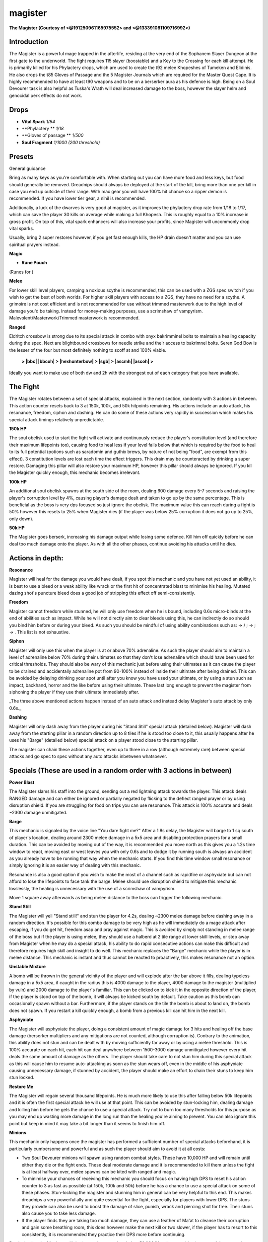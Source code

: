 magister
========

.. |vitalspark| image:: https://cdn.discordapp.com/emojis/656426807893032963.png?v=1
    :width: 1.375em
    :height: 1.375em

.. |phylactery| image:: https://cdn.discordapp.com/emojis/643166362361004042.png?v=1
    :width: 1.375em
    :height: 1.375em

.. |glovespassage| image:: https://cdn.discordapp.com/emojis/643166351585706060.png?v=1
    :width: 1.375em
    :height: 1.375em

.. |soulfragment| image:: https://cdn.discordapp.com/emojis/643166372993564712.png?v=1
    :width: 1.375em
    :height: 1.375em

.. |orangepouch| image:: https://cdn.discordapp.com/emojis/690848914685034507.png?v=1
    :width: 1.375em
    :height: 1.375em

.. |Bloodrune| image:: https://cdn.discordapp.com/emojis/536252658970001409.png?v=1
    :width: 1.375em
    :height: 1.375em

.. |Firerune| image:: https://cdn.discordapp.com/emojis/536252659850674186.png?v=1
    :width: 1.375em
    :height: 1.375em

.. |Waterrune| image:: https://cdn.discordapp.com/emojis/536252660165115905.png?v=1
    :width: 1.375em
    :height: 1.375em

.. |bloodbarrage| image:: https://cdn.discordapp.com/emojis/537338981747261446.png?v=1
    :width: 1.375em
    :height: 1.375em

.. |icebarrage| image:: https://cdn.discordapp.com/emojis/537340400185245701.png?v=1
    :width: 1.375em
    :height: 1.375em

.. |ecb| image:: https://cdn.discordapp.com/emojis/615618531937222657.png?v=1
    :width: 1.375em
    :height: 1.375em

.. |bbc| image:: https://cdn.discordapp.com/emojis/626714879218155521.png?v=1
    :width: 1.375em
    :height: 1.375em

.. |bbcoh| image:: https://cdn.discordapp.com/emojis/626714879230738434.png?v=1
    :width: 1.375em
    :height: 1.375em

.. |hexhunterbow| image:: https://cdn.discordapp.com/emojis/581180369911414794.png?v=1
    :width: 1.375em
    :height: 1.375em

.. |sgb| image:: https://cdn.discordapp.com/emojis/626466665848242186.png?v=1
    :width: 1.375em
    :height: 1.375em

.. |ascmh| image:: https://cdn.discordapp.com/emojis/513190158468775936.png?v=1
    :width: 1.375em
    :height: 1.375em

.. |ascoh| image:: https://cdn.discordapp.com/emojis/513190159362031631.png?v=1
    :width: 1.375em
    :height: 1.375em

.. |noxbow| image:: https://cdn.discordapp.com/emojis/513190159425208342.png?v=1
    :width: 1.375em
    :height: 1.375em

.. |barge| image:: https://cdn.discordapp.com/emojis/535532853916860437.png?v=1
    :width: 1.375em
    :height: 1.375em

.. |dismember| image:: https://cdn.discordapp.com/emojis/535532879376023572.png?v=1
    :width: 1.375em
    :height: 1.375em

.. |slaughter| image:: https://cdn.discordapp.com/emojis/535532879237873666.png?v=1
    :width: 1.375em
    :height: 1.375em

.. |frag| image:: https://cdn.discordapp.com/emojis/535541273755385885.png?v=1
    :width: 1.375em
    :height: 1.375em

.. |bindingshot| image:: https://cdn.discordapp.com/emojis/535541306563231790.png?v=1
    :width: 1.375em
    :height: 1.375em

.. |comb| image:: https://cdn.discordapp.com/emojis/535533833098100745.png?v=1
    :width: 1.375em
    :height: 1.375em

.. |impact| image:: https://cdn.discordapp.com/emojis/535533809655873556.png?v=1
    :width: 1.375em
    :height: 1.375em

.. |Tuskas| image:: https://cdn.discordapp.com/emojis/513201065513058306.png?v=1
    :width: 1.375em
    :height: 1.375em

.. |wm| image:: https://cdn.discordapp.com/emojis/535533809978966037.png?v=1
    :width: 1.375em
    :height: 1.375em

.. |snap| image:: https://cdn.discordapp.com/emojis/535534127131394088.png?v=1
    :width: 1.375em
    :height: 1.375em

.. |shock| image:: https://cdn.discordapp.com/emojis/535533809932697610.png?v=1
    :width: 1.375em
    :height: 1.375em

.. |horror| image:: https://cdn.discordapp.com/emojis/535533833261547520.png?v=1
    :width: 1.375em
    :height: 1.375em

.. |zerk| image:: https://cdn.discordapp.com/emojis/535532854004678657.png?v=1
    :width: 1.375em
    :height: 1.375em

.. |adrenrenewalflask| image:: https://cdn.discordapp.com/emojis/736298313980182541.png?v=1
    :width: 1.375em
    :height: 1.375em

.. |zgs| image:: https://cdn.discordapp.com/emojis/626465964325601290.png?v=1
    :width: 1.375em
    :height: 1.375em

.. |spec| image:: https://cdn.discordapp.com/emojis/537340400273195028.png?v=1
    :width: 1.375em
    :height: 1.375em

.. |gbarge| image:: https://cdn.discordapp.com/emojis/535532879250456578.png?v=1
    :width: 1.375em
    :height: 1.375em

.. |vulnbomb| image:: https://cdn.discordapp.com/emojis/655341074235129858.png?v=1
    :width: 1.375em
    :height: 1.375em

.. |adrenrenewal| image:: https://cdn.discordapp.com/emojis/736298121704767538.png?v=1
    :width: 1.375em
    :height: 1.375em

.. |nip| image:: https://cdn.discordapp.com/emojis/537336877900890135.png?v=1
    :width: 1.375em
    :height: 1.375em

.. |sever| image:: https://cdn.discordapp.com/emojis/535532879577612298.png?v=1
    :width: 1.375em
    :height: 1.375em

.. |cleave| image:: https://cdn.discordapp.com/emojis/535532878616985610.png?v=1
    :width: 1.375em
    :height: 1.375em

.. |destroy| image:: https://cdn.discordapp.com/emojis/535532879330148352.png?v=1
    :width: 1.375em
    :height: 1.375em

.. |punish| image:: https://cdn.discordapp.com/emojis/535532879439069184.png?v=1
    :width: 1.375em
    :height: 1.375em

.. |gflurry| image:: https://cdn.discordapp.com/emojis/535532879283879977.png?v=1
    :width: 1.375em
    :height: 1.375em

.. |assault| image:: https://cdn.discordapp.com/emojis/535532853979512842.png?v=1
    :width: 1.375em
    :height: 1.375em

.. |deci| image:: https://cdn.discordapp.com/emojis/535532879325822986.png?v=1
    :width: 1.375em
    :height: 1.375em

.. |backhand| image:: https://cdn.discordapp.com/emojis/535532854302605333.png?v=1
    :width: 1.375em
    :height: 1.375em

.. |fbackhand| image:: https://cdn.discordapp.com/emojis/535532879346794516.png?v=1
    :width: 1.375em
    :height: 1.375em

.. |bloodtendrils| image:: https://cdn.discordapp.com/emojis/535532854327640064.png?v=1
    :width: 1.375em
    :height: 1.375em

.. |limitless| image:: https://cdn.discordapp.com/emojis/641339233638023179.png?v=1
    :width: 1.375em
    :height: 1.375em

.. |anti| image:: https://cdn.discordapp.com/emojis/535541306475151390.png?v=1
    :width: 1.375em
    :height: 1.375em

**The Magister (Courtesy of <@191250961165975552> and <@133391081109716992>)**

.. image:: https://i.imgur.com/x5hVAaz.png



Introduction
^^^^^^^^^^^^

The Magister is a powerful mage trapped in the afterlife, residing at the very end of the Sophanem Slayer Dungeon at the first gate to the underworld. The fight requires 115 slayer (boostable) and a Key to the Crossing for each kill attempt. He is primarily killed for his Phylactery drops, which are used to create the t92 melee Khopeshes of Tumeken and Elidinis. He also drops the t85 Gloves of Passage and the 5 Magister Journals which are required for the Master Quest Cape. It is highly recommended to have at least t90 weapons and to be on a berserker aura as his defence is high. Being on a Soul Devourer task is also helpful as Tuska's Wrath will deal increased damage to the boss, however the slayer helm and genocidal perk effects do not work.





Drops
^^^^^

-  |vitalspark|   **Vital Spark** `1/64`

-  |phylactery|   **Phylactery ** `1/18`

-  |glovespassage|   **Gloves of passage ** `1/500`

-  |soulfragment|   **Soul Fragment** `1/1000 (200 threshold)`





Presets
^^^^^^^

General guidance

Bring as many keys as you're comfortable with. When starting out you can have more food and less keys, but food should generally be removed. Dreadnips should always be deployed at the start of the kill, bring more than one per kill in case you end up outside of their range. With max gear you will have 100% hit chance so a ripper demon is recommended. If you have lower tier gear, a nihil is recommended.



Additionally, a luck of the dwarves is very good at magister, as it improves the phylactery drop rate from 1/18 to 1/17, which can save the player 30 kills on average while making a full Khopesh. This is roughly equal to a 10% increase in gross profit. On top of this, vital spark enhancers will also increase your profits, since Magister will uncommonly drop vital sparks.



Usually, bring 2 super restores however, if you get fast enough kills, the HP drain doesn't matter and you can use spiritual prayers instead.





**Magic**

-  |orangepouch|   **Rune Pouch**  |Bloodrune|   |Firerune|   |Waterrune|  

(Runes for  |bloodbarrage|   |icebarrage| )



.. image:: https://i.imgur.com/UyomoKx.png





**Melee**

For lower skill level players, camping a noxious scythe is recommended, this can be used with a ZGS spec switch if you wish to get the best of both worlds. For higher skill players with access to a ZGS, they have no need for a scythe. A grimoire is not cost efficient and is not recommended for use without trimmed masterwork due to the high level of damage you'd be taking. Instead for money-making purposes, use a scrimshaw of vampyrism. Malevolent/Masterwork/Trimmed masterwork is recommended.



.. image:: https://i.imgur.com/3oh8S93.png





**Ranged**

Eldritch crossbow is strong due to its special attack in combo with onyx bakrimminel bolts to maintain a healing capacity during the spec. Next are blightbound crossbows for needle strike and their access to bakrimnel bolts. Seren God Bow is the lesser of the four but most definitely nothing to scoff at and 100% viable.



 |ecb|  **>  |bbc|   |bbcoh|  >  |hexhunterbow|  >  |sgb|  >  |ascmh|   |ascoh|  >**  |noxbow|  

Ideally you want to make use of both dw and 2h with the strongest out of each category that you have available.



.. image:: https://i.imgur.com/L5TAlJY.png





The Fight
^^^^^^^^^

The Magister rotates between a set of special attacks, explained in the next section, randomly with 3 actions in between. This action counter resets back to 3 at 150k, 100k, and 50k hitpoints remaining. His actions include an auto attack, his resonance, freedom, siphon and dashing. He can do some of these actions very rapidly in succession which makes his special attack timings relatively unpredictable.





**150k HP**

The soul obelisk used to start the fight will activate and continuously reduce the player's constitution level (and therefore their maximum lifepoints too), causing food to heal less if your level falls below that which is required by the food to heal to its full potential (potions such as saradomin and guthix brews, by nature of not being "food", are exempt from this effect). 3 constitution levels are lost each time the effect triggers. This drain may be counteracted by drinking a super restore. Damaging this pillar will also restore your maximum HP, however this pillar should always be ignored. If you kill the Magister quickly enough, this mechanic becomes irrelevant.



**100k HP**

An additional soul obelisk spawns at the south side of the room, dealing 600 damage every 5-7 seconds and raising the player's corruption level by 4%, causing player's damage dealt and taken to go up by the same percentage. This is beneficial as the boss is very dps focused so just ignore the obelisk. The maximum value this can reach during a fight is 50% however this resets to 25% when Magister dies (if the player was below 25% corruption it does not go up to 25%, only down).



**50k HP**

The Magister goes berserk, increasing his damage output while losing some defence. Kill him off quickly before he can deal too much damage onto the player. As with all the other phases, continue avoiding his attacks until he dies.





Actions in depth:
^^^^^^^^^^^^^^^^^

**Resonance**

Magister will heal for the damage you would have dealt, if you spot this mechanic and you have not yet used an ability, it is best to use a bleed or a weak ability like wrack or the first hit of concentrated blast to minimise his healing. Mutated dazing shot's puncture bleed does a good job of stripping this effect off semi-consistently.





**Freedom**

Magister cannot freedom while stunned, he will only use freedom when he is bound, including 0.6s micro-binds at the end of abilities such as impact. While he will not directly aim to clear bleeds using this, he can indirectly do so should you bind him before or during your bleed. As such you should be mindful of using ability combinations such as:  |barge|  →  |dismember| / |slaughter| ;  |frag|  →  |bindingshot| ;  |comb|  →  |impact| . This list is not exhaustive.





**Siphon**

Magister will only use this when the player is at or above 70% adrenaline. As such the player should aim to maintain a level of adrenaline below 70% during their ultimates so that they don't lose adrenaline which should have been used for critical thresholds. They should also be wary of  this mechanic just before using their ultimates as it can cause the player to be drained and accidentally adrenaline pot from 90-100% instead of inside their ultimate after being drained. This can be avoided by delaying drinking your apot until after you know you have used your ultimate, or by using a stun such as impact, backhand, horror and the like before using their ultimate. These last long enough to prevent the magister from siphoning the player if they use their ultimate immediately after.



_The three above mentioned actions happen instead of an auto attack and instead delay Magister's auto attack by only 0.6s._





**Dashing**

Magister will only dash away from the player during his "Stand Still" special attack (detailed below). Magister will dash away from the starting pillar in a random direction up to 8 tiles if he is stood too close to it, this usually happens after he uses his "Barge" (detailed below) special attack on a player stood close to the starting pillar.



The magister can chain these actions together, even up to three in a row (although extremely rare) between special attacks and go spec to spec without any auto attacks inbetween whatsoever.





Specials (These are used in a random order with 3 actions in between)
^^^^^^^^^^^^^^^^^^^^^^^^^^^^^^^^^^^^^^^^^^^^^^^^^^^^^^^^^^^^^^^^^^^^^

**Power Blast**

The Magister slams his staff into the ground, sending out a red lightning attack towards the player. This attack deals RANGED damage and can either be ignored or partially negated by flicking to the deflect ranged prayer or by using disruption shield. If you are struggling for food on trips you can use resonance. This attack is 100% accurate and deals ~2300 damage unmitigated.





**Barge**

This mechanic is signaled by the voice line "You dare fight me?" After a 1.8s delay, the Magister will barge to 1 sq south of player's location, dealing around 2300 melee damage in a 5x5 area and disabling protection prayers for a small duration. This can be avoided by moving out of the way, it is recommended you move north as this gives you a 1.2s time window to react, moving east or west leaves you with only 0.6s and to dodge it by running south is always an accident as you already have to be running that way when the mechanic starts. If you find this time window small resonance or simply ignoring it is an easier way of dealing with this mechanic.



Resonance is also a good option if you wish to make the most of a channel such as rapidfire or asphyxiate but can not afford to lose the lifepoints to face tank the barge. Melee should use disruption shield to mitigate this mechanic losslessly, the healing is unnecessary with the use of a scrimshaw of vampyrism.



Move 1 square away afterwards as being melee distance to the boss can trigger the following mechanic.





**Stand Still**

The Magister will yell "Stand still!" and stun the player for 4.2s, dealing ~2300 melee damage before dashing away in a random direction. It's possible for this combo damage to be very high as he will immediately do a mage attack after escaping, if you do get hit, freedom asap and pray against magic. This is avoided by simply not standing in melee range of the boss but if the player is using melee, they should use a halberd at 2 tile range at lower skill levels, or step away from Magister when he may do a special attack, his ability to do rapid consecutive actions can make this difficult and therefore requires high skill and insight to do well. This mechanic replaces the "Barge" mechanic while the player is in melee distance. This mechanic is instant and thus cannot be reacted to proactively, this makes resonance not an option.





**Unstable Mixture**

A bomb will be thrown in the general vicinity of the player and will explode after the bar above it fills, dealing typeless damage in a 5x5 area, if caught in the radius this is 4000 damage to the player, 4000 damage to the magister (multiplied by vuln) and 2000 damage to the player's familiar. This can be clicked on to kick it in the opposite direction of the player, if the player is stood on top of the bomb, it will always be kicked south by default. Take caution as this bomb can occasionally spawn without a bar. Furthermore, if the player stands on the tile the bomb is about to land on, the bomb does not spawn. If you restart a kill quickly enough, a bomb from a previous kill can hit him in the next kill.





**Asphyxiate**

The Magister will asphyxiate the player, doing a consistent amount of magic damage for 3 hits and healing off the base damage (berserker multipliers and any mitigations are not counted, although corruption is). Contrary to the animation, this ability does not stun and can be dealt with by moving sufficiently far away or by using a melee threshold. This is 100% accurate on each hit, each hit can deal anywhere between 1500-3000 damage unmitigated however every hit deals the same amount of damage as the others. The player should take care to not stun him during this special attack as this will cause him to resume auto-attacking as soon as the stun wears off, even in the middle of his asphyxiate causing unnecessary damage, if stunned by accident, the player should make an effort to chain their stuns to keep him stun locked.





**Restore Me**

The Magister will regain several thousand lifepoints. He is much more likely to use this after falling below 50k lifepoints and it is often the first special attack he will use at that point. This can be avoided by stun-locking him, dealing damage and killing him before he gets the chance to use a special attack. Try not to burn too many thresholds for this purpose as you may end up wasting more damage in the long run than the healing you're aiming to prevent. You can also ignore this point but keep in mind it may take a bit longer than it seems to finish him off.





**Minions**

This mechanic only happens once the magister has performed a sufficient number of special attacks beforehand, it is particularly cumbersome and powerful and as such the player should aim to avoid it at all costs:



- Two Soul Devourer minions will spawn using random combat styles. These have 10,000 HP and will remain until either they die or the fight ends. These deal moderate damage and it is recommended to kill them unless the fight is at least halfway over, melee spawns can be kited with ranged and magic.



- To minimise your chances of receiving this mechanic you should focus on having high DPS to reset his action counter to 3 as fast as possible (at 150k, 100k and 50k) before he has a chance to use a special attack on some of these phases. Stun-locking the magister and stunning him in general can be very helpful to this end. This makes dreadnips a very powerful ally and quite essential for the fight, especially for players with lower DPS. The stuns they provide can also be used to boost the damage of slice, punish, wrack and piercing shot for free. Their stuns also cause you to take less damage.



- If the player finds they are taking too much damage, they can use a feather of Ma'at to cleanse their corruption and gain some breathing room, this does however make the next kill or two slower, if the player has to resort to this consistently, it is recommended they practice their DPS more before continuing.





Reminder that the Magister will deal more damage when below 50,000 lifepoints, resulting in some of these attacks dealing damage in the mid 3000s.





Strategy
^^^^^^^^

General

The first kill will always be slower as the corruption has not built up yet so it is recommended to start at 100% adrenaline. Avoid using high damaging abilities like  |Tuskas| ,  |wm| ,  |snap|  etc. while the boss is slightly above 150k, 100k, and 50k hp as he will absorb any extra damage dealt to reach those exact numbers. Damage is counted towards progressing phases before truncation. This can be most easily observed in damage boosting ultimates with tuskas wrath, where tuskas may hit 20k+ in zerk but is instead truncated to 15k, you can phase the boss from 170k HP and he will phase at 155k, this can apply to assault hits under zerk and detonate under sunshine as well, it can help reduce getting your damage eaten into phase caps.





Magister's phasing is based on him attempting to auto attack or taking a hit of damage within attack range (which is instead mitigated), as such if you are outside of his attack range, he will not phase. This only really applies to sgb and nox bow at 9 tiles when he is bound. This also has the implication that he sometimes will phase a few ticks after reaching his HP threshold instead of instantly which is something to be aware of. This means you should be even more wary about using strong abilities around his HP thresholds lest they get mitigated.





For corruption stacks, the speed of the last 50k doesn't matter as much on the first kill, do not burst through it. This will allow you to have higher corruption stacks for the 2nd and 3rd kill for the entire kill, as such you'll be doing more damage overall. However, don't sandbag the speed of the kill. You want to kill him at pace to hit 16-20% corruption by the end of the first kill, 12% is too fast, 24% is fine but a bit slow, 25%+ is too slow. Starting the first kill with an instant ultimate helps to this end, with the latter half of the kill being outside of your ultimate, hence being slower and allowing you to build more corruption stacks without intentionally sand-bagging the speed of the kill.



If you're getting fast kills, don't pick up your drop after the kill, pick it up during your next one or once every 2-3 kills in a set.





<:Magic:689504724159823906 Magic (~80 KPH)
^^^^^^^^^^^^^^^^^^^^^^^^^^^^^^^^^^^^^^^^^^

Open with vuln bomb and DPS in sunshine while dealing with mechanics. You want to sunshine around half way between his spawn point and the start pillar, and then stand 2 tiles north of magister (1 square away), this leaves you in prime position to instantly walk your bleeds and gives you ample space to run north out of the way of his barge spec.



 |shock|  and  |horror|  can be used to give yourself more breathing room if he starts pressing you up against the north wall when he charges and has no down side vs impact and deep impact due to the fact you can't flank him. They can also be used to walk bleeds when your dreadnips stuns him at an unfortunate time but it isn't worth using the basic for doing so in a sun, but it is worth it outside of sun or if you use the threshold followed by a wrack assuming you don't have to get your wm/asphyxiate off at that time for your sun. These work because magister is a 1x1 target.





Depending on the player's DPS, kill times can go down to 30 seconds so sunshine timings after the first kill will vary. Try not to Sunshine below 60K HP, but carrying Sunshines across kills from 75K+ HP for example is recommended.





<:melee:615612332521029632 Melee (~85 KPH)
^^^^^^^^^^^^^^^^^^^^^^^^^^^^^^^^^^^^^^^^^^

For melee you'll have to be watching his actions closely and when you expect him to be able to spec, stall your abilities outside of MD and click back onto him once he either performs his next auto attack or does his special attack, when you click back on him to release your stalled ability, press your next ability to stack them on top of eachother, this allows you to losslessly leave melee distance. You will develop an instinct/gut feeling for this in time, however for beginners you will be stunned alot. Alternatively, use a scythe and stand outside of melee distance.





Every other kill,  |zerk|  +  |adrenrenewalflask|  and do your berserk rotation, make use of mutated barge if you can. Your aim is mostly to burst past phases so he doesn't get the chance to attempt a special attack. Then every other kill start the kill with a  |zgs|   |spec| , if you are at 87%+ adrenaline at the start of the kill you may be able to make use of the mutated barge buff, however don't force the adrenaline at the end of the previous kill as forcing it won't be worth the 1.8s saved by mbarge bleed.





Within zgs/zerk use destroy(/or hurricane) first, assault second (and mutated flurry, if applicable, last) so that you can use destroy twice per kill without messing up your next kill's destroy cooldown, unlike if you tried to assault twice in a single kill then instantly in the next. Finish the kills with slaughter and blood tendrils as they do not benefit from being used inside ZGS/zerk and your other strong threshold abilities will be on CD. If your dreadnip stuns the magister when you slaughter, use kick or stomp to walk the bleed instead.





In melee's case, the rotation is slightly more resilient, you will find yourself following this pattern on most if not all kills. However, if your DPS happens to be particularly good, you may find your adrenaline potion or sigil coming off cooldown ever so slightly too slow. For much of this, you can simply delay your zerk and use mutated flurry/destroy (depending on how long left you have on apot) then build back to zerk in time for apot cooldown finishing.





Going back to your aim of bursting through phases, if you believe you'll fail to burst past a phase with destroy for example, you can interrupt destroy on the 3rd hit with punish and run outside of melee distance on the same tick. Magister can attack before you get your 4th destroy hit off, which also means he can spec and stun you out of your 4th hit as well as waste your time getting back to him, damaging you in the process. This is especially bad if you are in a ZGS spec and he dashes away from the area. However, you can keep channeling your destroy through hits 3 and 4 even if you know a special attack is coming if you believe the 3rd hit will initiate the next phase thus reseting his action counter back to 3 remaining removing the possibility of being stunned.





**Melee rotations (courtesy of <@269934766453817344>)**

**Kill 1:**  |zerk|  →  |gbarge|   |vulnbomb|   |adrenrenewal|   |nip|  →  |sever|  →  |cleave|  →  |destroy|  →  |punish|  → deci →  |gflurry|  (3-hit) → (dw)  |assault|  →  |deci|  →  |cleave|  →  |dismember|  →  |slaughter|  →  |deci|  →  |cleave|  →  |backhand|  →  |fbackhand|  →  |punish| 



**Kill 2:** (tc) (dw)  |gbarge|  →  |zgs|   |spec|   |vulnbomb|   |nip|  →  |deci|  →  |destroy|  →  |punish|  →  |cleave|  → (dw)  |assault|  →  |deci|  →  |cleave|  →  |sever|  →  |dismember|  →  |slaughter|  →  |bloodtendrils|  →  |deci|  →  |cleave|  → (improv, finish with 91%+ adren)





**Kill 3:**  |zerk|  →  |gbarge|   |vulnbomb|   |nip|  →  |sever|  →  |cleave|  →  |limitless|   |destroy|  →  |punish|  →  |gflurry|  (2-hit) → (dw)  |assault|  →  |deci|  →  |cleave|  →  |sever|  →  |dismember|  →  |slaughter|  →  |deci|  →  |cleave|  →  |backhand|  →  |fbackhand|  →  |punish|  → (improv, finish with 75%+ adren)



**Kill 4:** *repeat Kill 2 rotation*





Repeat these four rotations for the remainder of the trip. On the last kill of a trip, or if you think you're about to get a personal record, and don't mind ruining the next kill, you can use EoF dclaws to burst the last 50k.



On the kills you zerk, if you're 91%+ adren, target him, Anticipate  |anti|  then Zerk  |zerk|  and Greater Barge  |gbarge| , after walking Slaughter  |slaughter| , evaluater your adren and Magister's hp to see if thresholds can still be used and finish the kill with 75%+ adren. First kill is rough since you haven't built up corruption yet, throw in a second Destroy  |destroy|  if Magister is still 80k+ hp after walked Slaughter  |slaughter| .



Dual wield Assault  |assault|  is important because the last hit when cancelled doesn't stack with another hit splat, compared to Assault  |assault|  with 2h that has the last hit stack with the ability you used to cancel. This helps in going over magister's hard cap every 50k lp. Use Punish  |punish|  as a free 188 ability whenever he's stunned/rooted from dreadnips. Walk Slaughter  |slaughter|  by quickly stepping under him, if he's stunned use kick.



Following these rotations, with  good perks and bis gears, you generally won't have to worry about actual mechanics until the last 50k hp, as if done right he will either be stunned or you do quick enough damage between every 50k hp he doesn't have time to do a special attack. If you feel the phase is going slower than it should, consider running away between every ability as his stun/dash/stand still are the most annoying specials to deal with.



**Example trip:** https://www.youtube.com/watch?v=FZBOQ--5Uis





<:range:580168050121113623 Ranged (~75 KPH)
^^^^^^^^^^^^^^^^^^^^^^^^^^^^^^^^^^^^^^^^^^^

For ranged, every kill, DPS in death's swiftness while dealing with mechanics and vuln bomb every kill. Again depending on the player's DPS timings after the first kill will vary.



Like with magic you want to death's swiftness around half way between his spawn point and the start pillar, and then stand 2 tiles north of magister (1 square away) for the same reasons. Unlike with magic however you shouldn't use the ranged equivalents of Shock and Horror: Demoralise and Rout as they lack the 10s bind which means you can't abuse piercing shot in tandem.





Shadow tendrils should be used outside of deaths swiftness due to the 25% corruption damage bonus. As the damage is sufficiently high and you will instead lose a much larger portion of your HP for little benefit unless you use erethdors grimoire which is not cost efficient.



If you have an Eldritch crossbow, you can use its special attack in combination with shadow tendrils followed by rapidfire and snapshot while death's swiftness is on cooldown, Hydrix bakriminel bolts can be used to cover the burned adrenaline to have 100% in time for death's swiftness and these will likely proc within this time frame. Onyx bolts can alternatively provide healing if needed.


